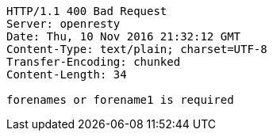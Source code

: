 [source,http,options="nowrap"]
----
HTTP/1.1 400 Bad Request
Server: openresty
Date: Thu, 10 Nov 2016 21:32:12 GMT
Content-Type: text/plain; charset=UTF-8
Transfer-Encoding: chunked
Content-Length: 34

forenames or forename1 is required
----